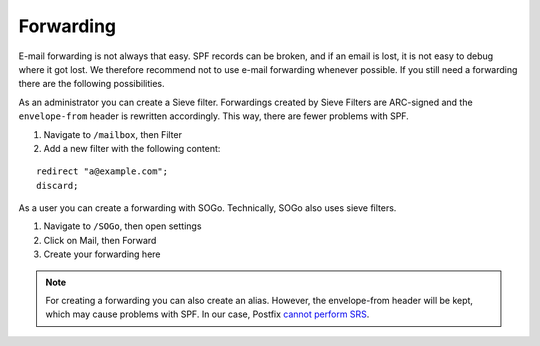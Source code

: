 Forwarding
==========

E-mail forwarding is not always that easy. SPF records can be broken,
and if an email is lost, it is not easy to debug where it got lost.
We therefore recommend not to use e-mail forwarding whenever possible.
If you still need a forwarding there are the following possibilities.

As an administrator you can create a Sieve filter. Forwardings created
by Sieve Filters are ARC-signed and the ``envelope-from`` header is rewritten
accordingly. This way, there are fewer problems with SPF.

1. Navigate to ``/mailbox``, then Filter
2. Add a new filter with the following content:

::

  redirect "a@example.com";
  discard;

As a user you can create a forwarding with SOGo. Technically, SOGo also
uses sieve filters.

1. Navigate to ``/SOGo``, then open settings
2. Click on Mail, then Forward
3. Create your forwarding here

.. note:: For creating a forwarding you can also create an alias. However, the envelope-from header will be kept, which may cause problems with SPF. In our case, Postfix  `cannot perform SRS <https://github.com/mailcow/mailcow-dockerized/issues/2418>`__.